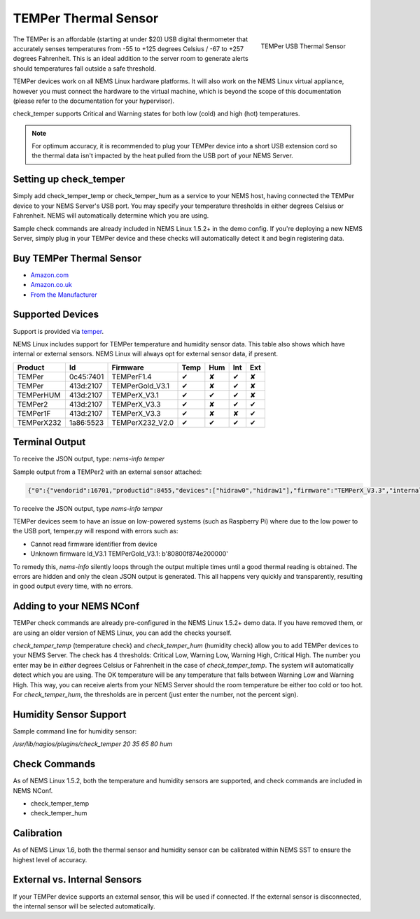 TEMPer Thermal Sensor
=====================

.. figure:: ../img/temper.png
  :width: 300
  :align: right
  :alt: TEMPer USB Thermal Sensor

  TEMPer USB Thermal Sensor

The TEMPer is an affordable (starting at under $20) USB digital thermometer that accurately senses temperatures from -55 to +125 degrees Celsius / -67 to +257 degrees Fahrenheit. This is an ideal addition to the server room to generate alerts should temperatures fall outside a safe threshold.

TEMPer devices work on all NEMS Linux hardware platforms. It will also work on the NEMS Linux virtual appliance, however you must connect the hardware to the virtual machine, which is beyond the scope of this documentation (please refer to the documentation for your hypervisor).

check_temper supports Critical and Warning states for both low (cold) and high (hot) temperatures.

.. note:: For optimum accuracy, it is recommended to plug your TEMPer device into a short USB extension cord so the thermal data isn't impacted by the heat pulled from the USB port of your NEMS Server.

Setting up check_temper
-----------------------

Simply add check_temper_temp or check_temper_hum as a service to your NEMS host, having connected the TEMPer device to your NEMS Server's USB port. You may specify your temperature thresholds in either degrees Celsius or Fahrenheit. NEMS will automatically determine which you are using.

Sample check commands are already included in NEMS Linux 1.5.2+ in the demo config. If you're deploying a new NEMS Server, simply plug in your TEMPer device and these checks will automatically detect it and begin registering data.

Buy TEMPer Thermal Sensor
-------------------------

* `Amazon.com <https://www.amazon.com/s/ref=as_li_ss_tl?k=temper+usb+sensor&ref=nb_sb_noss&linkCode=sl2&tag=nems-linux-20&linkId=5a736a3096cfce9a9e27e033115b3080&language=en_US>`__
* `Amazon.co.uk <https://www.amazon.co.uk/s/ref=as_li_ss_tl?k=temper+usb+sensor&ref=nb_sb_noss&linkCode=sl2&tag=nemslinux-21&linkId=0d3af2c3db4e8e4d27cd6420364bb94b&language=en_GB>`__
* `From the Manufacturer <http://www.pcsensor.com/usb-temperature-humidity.html>`__

Supported Devices
-----------------

Support is provided via `temper <https://github.com/urwen/temper>`__.

NEMS Linux includes support for TEMPer temperature and humidity sensor data. This table also shows which have internal or external sensors. NEMS Linux will always opt for external sensor data, if present.

+------------+-----------+-----------------+------+-----+-----+-----+
| Product    | Id        | Firmware        | Temp | Hum | Int | Ext |
+============+===========+=================+======+=====+=====+=====+
| TEMPer     | 0c45:7401 | TEMPerF1.4      | ✔    | ✘   | ✔   | ✘   |
+------------+-----------+-----------------+------+-----+-----+-----+
| TEMPer     | 413d:2107 | TEMPerGold_V3.1 | ✔    | ✘   | ✔   | ✘   |
+------------+-----------+-----------------+------+-----+-----+-----+
| TEMPerHUM  | 413d:2107 | TEMPerX_V3.1    | ✔    | ✔   | ✔   | ✘   |
+------------+-----------+-----------------+------+-----+-----+-----+
| TEMPer2    | 413d:2107 | TEMPerX_V3.3    | ✔    | ✘   | ✔   | ✔   |
+------------+-----------+-----------------+------+-----+-----+-----+
| TEMPer1F   | 413d:2107 | TEMPerX_V3.3    | ✔    | ✘   | ✘   | ✔   |
+------------+-----------+-----------------+------+-----+-----+-----+
| TEMPerX232 | 1a86:5523 | TEMPerX232_V2.0 | ✔    | ✔   | ✔   | ✔   |
+------------+-----------+-----------------+------+-----+-----+-----+

Terminal Output
---------------

To receive the JSON output, type: `nems-info temper`

Sample output from a TEMPer2 with an external sensor attached:

.. code-block:: json

    {"0":{"vendorid":16701,"productid":8455,"devices":["hidraw0","hidraw1"],"firmware":"TEMPerX_V3.3","internal temperature":30.12,"external temperature":21.68},"sensors":{"thermal":1,"temp_location":"external","humidity":0,"hum_location":"not_present"},"output":{"temperature":21.68,"humidity":0}}

To receive the JSON output, type `nems-info temper`


TEMPer devices seem to have an issue on low-powered systems (such as Raspberry Pi) where due to the low power to the USB port, temper.py will respond with errors such as:

* Cannot read firmware identifier from device
* Unknown firmware ld_V3.1 TEMPerGold_V3.1: b'80800f874e200000'

To remedy this, `nems-info` silently loops through the output multiple times until a good thermal reading is obtained. The errors are hidden and only the clean JSON output is generated. This all happens very quickly and transparently, resulting in good output every time, with no errors.

Adding to your NEMS NConf
-------------------------

TEMPer check commands are already pre-configured in the NEMS Linux 1.5.2+ demo data. If you have removed them, or are using an older version of NEMS Linux, you can add the checks yourself.

*check_temper_temp* (temperature check) and *check_temper_hum* (humidity check) allow you to add TEMPer devices to your NEMS Server. The check has 4 thresholds: Critical Low, Warning Low, Warning High, Critical High. The number you enter may be in *either* degrees Celsius or Fahrenheit in the case of *check_temper_temp*. The system will automatically detect which you are using. The OK temperature will be any temperature that falls between Warning Low and Warning High. This way, you can receive alerts from your NEMS Server should the room temperature be either too cold or too hot. For *check_temper_hum*, the thresholds are in percent (just enter the number, not the percent sign).

Humidity Sensor Support
-----------------------

Sample command line for humidity sensor:

`/usr/lib/nagios/plugins/check_temper 20 35 65 80 hum`

Check Commands
--------------

As of NEMS Linux 1.5.2, both the temperature and humidity sensors are supported, and check commands are included in NEMS NConf.

* check_temper_temp
* check_temper_hum

Calibration
-----------

As of NEMS Linux 1.6, both the thermal sensor and humidity sensor can be calibrated within NEMS SST to ensure the highest level of accuracy.

External vs. Internal Sensors
-----------------------------

If your TEMPer device supports an external sensor, this will be used if connected. If the external sensor is disconnected, the internal sensor will be selected automatically.

